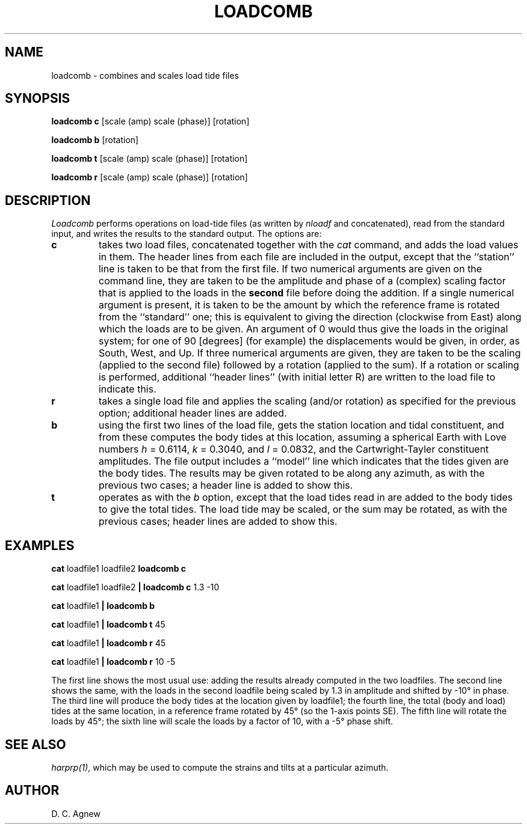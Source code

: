 .TH LOADCOMB 1 "21 February, 1996" "Local material \(em IGPP/SIO"
.SH NAME
loadcomb \- combines and scales load tide files
.SH SYNOPSIS
\fBloadcomb c\fP [scale (amp) scale (phase)] [rotation]
.sp
\fBloadcomb b\fP [rotation]
.sp
\fBloadcomb t\fP [scale (amp) scale (phase)] [rotation]
.sp
\fBloadcomb r\fP [scale (amp) scale (phase)] [rotation]
.SH DESCRIPTION
.PP
\fILoadcomb\fP performs operations on load-tide files
(as written by \fInloadf\fP and concatenated), read from the standard
input, and writes the results to the standard output.
The options are:
.IP \fBc\fP
takes two load files, concatenated together with the \fIcat\fP
command, and adds the load values in them.
The header lines from each file are included in the output, except that
the ``station'' line is taken to be that from the first file.
If two numerical arguments are given on the command line, they
are taken to be the amplitude and phase of a (complex) scaling
factor that is applied to the loads in the \fBsecond\fP file before doing the
addition.
If a single numerical argument is present, it is taken to be the amount
by which the reference frame is rotated from the ``standard'' one;
this is equivalent to giving the direction
(clockwise from East) along which the loads are to be given.
An argument of 0 would thus give the loads in the original system;
for one of 90 [degrees] (for example) the displacements would be given,
in order, as South, West, and Up.
If three numerical arguments are given, they are taken to be the
scaling (applied to the second file) followed by a rotation
(applied to the sum).
If a rotation or scaling is performed, additional ``header lines'' (with initial
letter R) are written to the load file to indicate this.
.IP \fBr\fP
takes a single load file and applies the scaling (and/or rotation)
as specified for the previous option; additional header lines are added.
.IP \fBb\fP
using the first two lines of the load file, gets the station
location and tidal constituent, and from these computes the body tides
at this location, assuming a spherical Earth with Love numbers
\fIh\fP = 0.6114,
\fIk\fP = 0.3040,
and \fIl\fP = 0.0832, and the Cartwright-Tayler constituent amplitudes.
The file output includes a ``model'' line which indicates that the tides
given are the body tides.
The results may be given rotated to be
along any azimuth, as with the previous two cases; a header
line is added to show this.
.IP \fBt\fP
operates as with the \fIb\fP option, except that the load tides
read in are added to the body tides to give the total tides.
The load tide may be scaled, or the sum
may be rotated, as with the previous cases; header
lines are added to show this.
.SH EXAMPLES
.sp
\fBcat \fPloadfile1 loadfile2\fB loadcomb c\fP
.sp
\fBcat \fPloadfile1 loadfile2\fB | loadcomb c\fP 1.3 \-10
.sp
\fBcat \fPloadfile1\fB | loadcomb b\fP
.sp
\fBcat \fPloadfile1\fB | loadcomb t\fP 45
.sp
\fBcat \fPloadfile1\fB | loadcomb r\fP 45
.sp
\fBcat \fPloadfile1\fB | loadcomb r\fP 10 \-5
.PP
The first line shows the most usual use: adding the results already
computed in the two loadfiles.
The second line shows the same, with the loads in the second loadfile
being scaled by 1.3 in amplitude and shifted by \-10\(de in phase.
The third line will produce the body tides at the location given by
loadfile1; the fourth line, the total (body and load) tides at the
same location, in a reference frame rotated by 45\(de (so the 1-axis
points SE).
The fifth line will rotate the loads by 45\(de; the
sixth line will scale the loads by a factor of 10, with a \-5\(de phase
shift.
.SH SEE ALSO
\fIharprp(1)\fP, which may be used to compute the strains and tilts at
a particular azimuth.
.SH AUTHOR
D. C. Agnew
